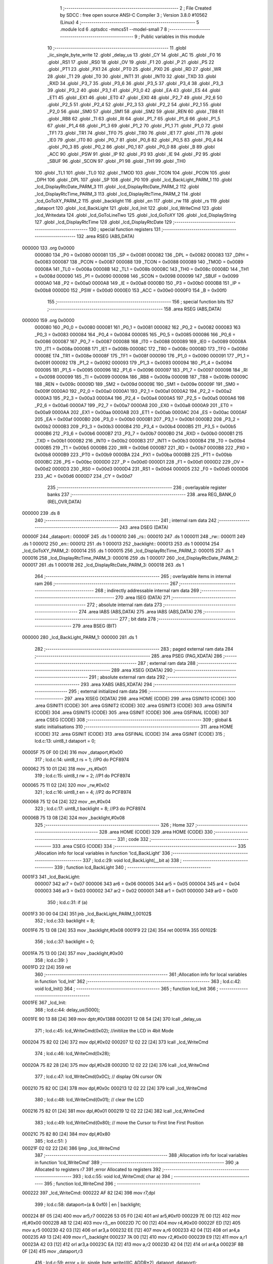                                       1 ;--------------------------------------------------------
                                      2 ; File Created by SDCC : free open source ANSI-C Compiler
                                      3 ; Version 3.8.0 #10562 (Linux)
                                      4 ;--------------------------------------------------------
                                      5 	.module lcd
                                      6 	.optsdcc -mmcs51 --model-small
                                      7 	
                                      8 ;--------------------------------------------------------
                                      9 ; Public variables in this module
                                     10 ;--------------------------------------------------------
                                     11 	.globl _iic_single_byte_write
                                     12 	.globl _delay_us
                                     13 	.globl _CY
                                     14 	.globl _AC
                                     15 	.globl _F0
                                     16 	.globl _RS1
                                     17 	.globl _RS0
                                     18 	.globl _OV
                                     19 	.globl _F1
                                     20 	.globl _P
                                     21 	.globl _PS
                                     22 	.globl _PT1
                                     23 	.globl _PX1
                                     24 	.globl _PT0
                                     25 	.globl _PX0
                                     26 	.globl _RD
                                     27 	.globl _WR
                                     28 	.globl _T1
                                     29 	.globl _T0
                                     30 	.globl _INT1
                                     31 	.globl _INT0
                                     32 	.globl _TXD
                                     33 	.globl _RXD
                                     34 	.globl _P3_7
                                     35 	.globl _P3_6
                                     36 	.globl _P3_5
                                     37 	.globl _P3_4
                                     38 	.globl _P3_3
                                     39 	.globl _P3_2
                                     40 	.globl _P3_1
                                     41 	.globl _P3_0
                                     42 	.globl _EA
                                     43 	.globl _ES
                                     44 	.globl _ET1
                                     45 	.globl _EX1
                                     46 	.globl _ET0
                                     47 	.globl _EX0
                                     48 	.globl _P2_7
                                     49 	.globl _P2_6
                                     50 	.globl _P2_5
                                     51 	.globl _P2_4
                                     52 	.globl _P2_3
                                     53 	.globl _P2_2
                                     54 	.globl _P2_1
                                     55 	.globl _P2_0
                                     56 	.globl _SM0
                                     57 	.globl _SM1
                                     58 	.globl _SM2
                                     59 	.globl _REN
                                     60 	.globl _TB8
                                     61 	.globl _RB8
                                     62 	.globl _TI
                                     63 	.globl _RI
                                     64 	.globl _P1_7
                                     65 	.globl _P1_6
                                     66 	.globl _P1_5
                                     67 	.globl _P1_4
                                     68 	.globl _P1_3
                                     69 	.globl _P1_2
                                     70 	.globl _P1_1
                                     71 	.globl _P1_0
                                     72 	.globl _TF1
                                     73 	.globl _TR1
                                     74 	.globl _TF0
                                     75 	.globl _TR0
                                     76 	.globl _IE1
                                     77 	.globl _IT1
                                     78 	.globl _IE0
                                     79 	.globl _IT0
                                     80 	.globl _P0_7
                                     81 	.globl _P0_6
                                     82 	.globl _P0_5
                                     83 	.globl _P0_4
                                     84 	.globl _P0_3
                                     85 	.globl _P0_2
                                     86 	.globl _P0_1
                                     87 	.globl _P0_0
                                     88 	.globl _B
                                     89 	.globl _ACC
                                     90 	.globl _PSW
                                     91 	.globl _IP
                                     92 	.globl _P3
                                     93 	.globl _IE
                                     94 	.globl _P2
                                     95 	.globl _SBUF
                                     96 	.globl _SCON
                                     97 	.globl _P1
                                     98 	.globl _TH1
                                     99 	.globl _TH0
                                    100 	.globl _TL1
                                    101 	.globl _TL0
                                    102 	.globl _TMOD
                                    103 	.globl _TCON
                                    104 	.globl _PCON
                                    105 	.globl _DPH
                                    106 	.globl _DPL
                                    107 	.globl _SP
                                    108 	.globl _P0
                                    109 	.globl _lcd_BackLight_PARM_1
                                    110 	.globl _lcd_DisplayRtcDate_PARM_3
                                    111 	.globl _lcd_DisplayRtcDate_PARM_2
                                    112 	.globl _lcd_DisplayRtcTime_PARM_3
                                    113 	.globl _lcd_DisplayRtcTime_PARM_2
                                    114 	.globl _lcd_GoToXY_PARM_2
                                    115 	.globl _backlight
                                    116 	.globl _en
                                    117 	.globl _rw
                                    118 	.globl _rs
                                    119 	.globl _dataport
                                    120 	.globl _lcd_BackLight
                                    121 	.globl _lcd_Init
                                    122 	.globl _lcd_WriteCmd
                                    123 	.globl _lcd_Writedata
                                    124 	.globl _lcd_GoToLineTwo
                                    125 	.globl _lcd_GoToXY
                                    126 	.globl _lcd_DisplayString
                                    127 	.globl _lcd_DisplayRtcTime
                                    128 	.globl _lcd_DisplayRtcDate
                                    129 ;--------------------------------------------------------
                                    130 ; special function registers
                                    131 ;--------------------------------------------------------
                                    132 	.area RSEG    (ABS,DATA)
      000000                        133 	.org 0x0000
                           000080   134 _P0	=	0x0080
                           000081   135 _SP	=	0x0081
                           000082   136 _DPL	=	0x0082
                           000083   137 _DPH	=	0x0083
                           000087   138 _PCON	=	0x0087
                           000088   139 _TCON	=	0x0088
                           000089   140 _TMOD	=	0x0089
                           00008A   141 _TL0	=	0x008a
                           00008B   142 _TL1	=	0x008b
                           00008C   143 _TH0	=	0x008c
                           00008D   144 _TH1	=	0x008d
                           000090   145 _P1	=	0x0090
                           000098   146 _SCON	=	0x0098
                           000099   147 _SBUF	=	0x0099
                           0000A0   148 _P2	=	0x00a0
                           0000A8   149 _IE	=	0x00a8
                           0000B0   150 _P3	=	0x00b0
                           0000B8   151 _IP	=	0x00b8
                           0000D0   152 _PSW	=	0x00d0
                           0000E0   153 _ACC	=	0x00e0
                           0000F0   154 _B	=	0x00f0
                                    155 ;--------------------------------------------------------
                                    156 ; special function bits
                                    157 ;--------------------------------------------------------
                                    158 	.area RSEG    (ABS,DATA)
      000000                        159 	.org 0x0000
                           000080   160 _P0_0	=	0x0080
                           000081   161 _P0_1	=	0x0081
                           000082   162 _P0_2	=	0x0082
                           000083   163 _P0_3	=	0x0083
                           000084   164 _P0_4	=	0x0084
                           000085   165 _P0_5	=	0x0085
                           000086   166 _P0_6	=	0x0086
                           000087   167 _P0_7	=	0x0087
                           000088   168 _IT0	=	0x0088
                           000089   169 _IE0	=	0x0089
                           00008A   170 _IT1	=	0x008a
                           00008B   171 _IE1	=	0x008b
                           00008C   172 _TR0	=	0x008c
                           00008D   173 _TF0	=	0x008d
                           00008E   174 _TR1	=	0x008e
                           00008F   175 _TF1	=	0x008f
                           000090   176 _P1_0	=	0x0090
                           000091   177 _P1_1	=	0x0091
                           000092   178 _P1_2	=	0x0092
                           000093   179 _P1_3	=	0x0093
                           000094   180 _P1_4	=	0x0094
                           000095   181 _P1_5	=	0x0095
                           000096   182 _P1_6	=	0x0096
                           000097   183 _P1_7	=	0x0097
                           000098   184 _RI	=	0x0098
                           000099   185 _TI	=	0x0099
                           00009A   186 _RB8	=	0x009a
                           00009B   187 _TB8	=	0x009b
                           00009C   188 _REN	=	0x009c
                           00009D   189 _SM2	=	0x009d
                           00009E   190 _SM1	=	0x009e
                           00009F   191 _SM0	=	0x009f
                           0000A0   192 _P2_0	=	0x00a0
                           0000A1   193 _P2_1	=	0x00a1
                           0000A2   194 _P2_2	=	0x00a2
                           0000A3   195 _P2_3	=	0x00a3
                           0000A4   196 _P2_4	=	0x00a4
                           0000A5   197 _P2_5	=	0x00a5
                           0000A6   198 _P2_6	=	0x00a6
                           0000A7   199 _P2_7	=	0x00a7
                           0000A8   200 _EX0	=	0x00a8
                           0000A9   201 _ET0	=	0x00a9
                           0000AA   202 _EX1	=	0x00aa
                           0000AB   203 _ET1	=	0x00ab
                           0000AC   204 _ES	=	0x00ac
                           0000AF   205 _EA	=	0x00af
                           0000B0   206 _P3_0	=	0x00b0
                           0000B1   207 _P3_1	=	0x00b1
                           0000B2   208 _P3_2	=	0x00b2
                           0000B3   209 _P3_3	=	0x00b3
                           0000B4   210 _P3_4	=	0x00b4
                           0000B5   211 _P3_5	=	0x00b5
                           0000B6   212 _P3_6	=	0x00b6
                           0000B7   213 _P3_7	=	0x00b7
                           0000B0   214 _RXD	=	0x00b0
                           0000B1   215 _TXD	=	0x00b1
                           0000B2   216 _INT0	=	0x00b2
                           0000B3   217 _INT1	=	0x00b3
                           0000B4   218 _T0	=	0x00b4
                           0000B5   219 _T1	=	0x00b5
                           0000B6   220 _WR	=	0x00b6
                           0000B7   221 _RD	=	0x00b7
                           0000B8   222 _PX0	=	0x00b8
                           0000B9   223 _PT0	=	0x00b9
                           0000BA   224 _PX1	=	0x00ba
                           0000BB   225 _PT1	=	0x00bb
                           0000BC   226 _PS	=	0x00bc
                           0000D0   227 _P	=	0x00d0
                           0000D1   228 _F1	=	0x00d1
                           0000D2   229 _OV	=	0x00d2
                           0000D3   230 _RS0	=	0x00d3
                           0000D4   231 _RS1	=	0x00d4
                           0000D5   232 _F0	=	0x00d5
                           0000D6   233 _AC	=	0x00d6
                           0000D7   234 _CY	=	0x00d7
                                    235 ;--------------------------------------------------------
                                    236 ; overlayable register banks
                                    237 ;--------------------------------------------------------
                                    238 	.area REG_BANK_0	(REL,OVR,DATA)
      000000                        239 	.ds 8
                                    240 ;--------------------------------------------------------
                                    241 ; internal ram data
                                    242 ;--------------------------------------------------------
                                    243 	.area DSEG    (DATA)
      00000F                        244 _dataport::
      00000F                        245 	.ds 1
      000010                        246 _rs::
      000010                        247 	.ds 1
      000011                        248 _rw::
      000011                        249 	.ds 1
      000012                        250 _en::
      000012                        251 	.ds 1
      000013                        252 _backlight::
      000013                        253 	.ds 1
      000014                        254 _lcd_GoToXY_PARM_2:
      000014                        255 	.ds 1
      000015                        256 _lcd_DisplayRtcTime_PARM_2:
      000015                        257 	.ds 1
      000016                        258 _lcd_DisplayRtcTime_PARM_3:
      000016                        259 	.ds 1
      000017                        260 _lcd_DisplayRtcDate_PARM_2:
      000017                        261 	.ds 1
      000018                        262 _lcd_DisplayRtcDate_PARM_3:
      000018                        263 	.ds 1
                                    264 ;--------------------------------------------------------
                                    265 ; overlayable items in internal ram 
                                    266 ;--------------------------------------------------------
                                    267 ;--------------------------------------------------------
                                    268 ; indirectly addressable internal ram data
                                    269 ;--------------------------------------------------------
                                    270 	.area ISEG    (DATA)
                                    271 ;--------------------------------------------------------
                                    272 ; absolute internal ram data
                                    273 ;--------------------------------------------------------
                                    274 	.area IABS    (ABS,DATA)
                                    275 	.area IABS    (ABS,DATA)
                                    276 ;--------------------------------------------------------
                                    277 ; bit data
                                    278 ;--------------------------------------------------------
                                    279 	.area BSEG    (BIT)
      000000                        280 _lcd_BackLight_PARM_1:
      000000                        281 	.ds 1
                                    282 ;--------------------------------------------------------
                                    283 ; paged external ram data
                                    284 ;--------------------------------------------------------
                                    285 	.area PSEG    (PAG,XDATA)
                                    286 ;--------------------------------------------------------
                                    287 ; external ram data
                                    288 ;--------------------------------------------------------
                                    289 	.area XSEG    (XDATA)
                                    290 ;--------------------------------------------------------
                                    291 ; absolute external ram data
                                    292 ;--------------------------------------------------------
                                    293 	.area XABS    (ABS,XDATA)
                                    294 ;--------------------------------------------------------
                                    295 ; external initialized ram data
                                    296 ;--------------------------------------------------------
                                    297 	.area XISEG   (XDATA)
                                    298 	.area HOME    (CODE)
                                    299 	.area GSINIT0 (CODE)
                                    300 	.area GSINIT1 (CODE)
                                    301 	.area GSINIT2 (CODE)
                                    302 	.area GSINIT3 (CODE)
                                    303 	.area GSINIT4 (CODE)
                                    304 	.area GSINIT5 (CODE)
                                    305 	.area GSINIT  (CODE)
                                    306 	.area GSFINAL (CODE)
                                    307 	.area CSEG    (CODE)
                                    308 ;--------------------------------------------------------
                                    309 ; global & static initialisations
                                    310 ;--------------------------------------------------------
                                    311 	.area HOME    (CODE)
                                    312 	.area GSINIT  (CODE)
                                    313 	.area GSFINAL (CODE)
                                    314 	.area GSINIT  (CODE)
                                    315 ;	lcd.c:13: uint8_t dataport = 0;
      00005F 75 0F 00         [24]  316 	mov	_dataport,#0x00
                                    317 ;	lcd.c:14: uint8_t rs = 1; //P0 do PCF8974
      000062 75 10 01         [24]  318 	mov	_rs,#0x01
                                    319 ;	lcd.c:15: uint8_t rw = 2; //P1 do PCF8974
      000065 75 11 02         [24]  320 	mov	_rw,#0x02
                                    321 ;	lcd.c:16: uint8_t en = 4; //P2 do PCF8974
      000068 75 12 04         [24]  322 	mov	_en,#0x04
                                    323 ;	lcd.c:17: uint8_t backlight = 8; //P3 do PCF8974
      00006B 75 13 08         [24]  324 	mov	_backlight,#0x08
                                    325 ;--------------------------------------------------------
                                    326 ; Home
                                    327 ;--------------------------------------------------------
                                    328 	.area HOME    (CODE)
                                    329 	.area HOME    (CODE)
                                    330 ;--------------------------------------------------------
                                    331 ; code
                                    332 ;--------------------------------------------------------
                                    333 	.area CSEG    (CODE)
                                    334 ;------------------------------------------------------------
                                    335 ;Allocation info for local variables in function 'lcd_BackLight'
                                    336 ;------------------------------------------------------------
                                    337 ;	lcd.c:29: void lcd_BackLight(__bit a)
                                    338 ;	-----------------------------------------
                                    339 ;	 function lcd_BackLight
                                    340 ;	-----------------------------------------
      0001F3                        341 _lcd_BackLight:
                           000007   342 	ar7 = 0x07
                           000006   343 	ar6 = 0x06
                           000005   344 	ar5 = 0x05
                           000004   345 	ar4 = 0x04
                           000003   346 	ar3 = 0x03
                           000002   347 	ar2 = 0x02
                           000001   348 	ar1 = 0x01
                           000000   349 	ar0 = 0x00
                                    350 ;	lcd.c:31: if (a)
      0001F3 30 00 04         [24]  351 	jnb	_lcd_BackLight_PARM_1,00102$
                                    352 ;	lcd.c:33: backlight = 8;
      0001F6 75 13 08         [24]  353 	mov	_backlight,#0x08
      0001F9 22               [24]  354 	ret
      0001FA                        355 00102$:
                                    356 ;	lcd.c:37: backlight = 0;
      0001FA 75 13 00         [24]  357 	mov	_backlight,#0x00
                                    358 ;	lcd.c:39: }
      0001FD 22               [24]  359 	ret
                                    360 ;------------------------------------------------------------
                                    361 ;Allocation info for local variables in function 'lcd_Init'
                                    362 ;------------------------------------------------------------
                                    363 ;	lcd.c:42: void lcd_Init()
                                    364 ;	-----------------------------------------
                                    365 ;	 function lcd_Init
                                    366 ;	-----------------------------------------
      0001FE                        367 _lcd_Init:
                                    368 ;	lcd.c:44: delay_us(5000);
      0001FE 90 13 88         [24]  369 	mov	dptr,#0x1388
      000201 12 08 54         [24]  370 	lcall	_delay_us
                                    371 ;	lcd.c:45: lcd_WriteCmd(0x02);  //initilize the LCD in 4bit Mode
      000204 75 82 02         [24]  372 	mov	dpl,#0x02
      000207 12 02 22         [24]  373 	lcall	_lcd_WriteCmd
                                    374 ;	lcd.c:46: lcd_WriteCmd(0x28);
      00020A 75 82 28         [24]  375 	mov	dpl,#0x28
      00020D 12 02 22         [24]  376 	lcall	_lcd_WriteCmd
                                    377 ;	lcd.c:47: lcd_WriteCmd(0x0C);  // display ON cursor ON
      000210 75 82 0C         [24]  378 	mov	dpl,#0x0c
      000213 12 02 22         [24]  379 	lcall	_lcd_WriteCmd
                                    380 ;	lcd.c:48: lcd_WriteCmd(0x01);  // clear the LCD
      000216 75 82 01         [24]  381 	mov	dpl,#0x01
      000219 12 02 22         [24]  382 	lcall	_lcd_WriteCmd
                                    383 ;	lcd.c:49: lcd_WriteCmd(0x80);  // move the Cursor to First line First Position
      00021C 75 82 80         [24]  384 	mov	dpl,#0x80
                                    385 ;	lcd.c:51: }
      00021F 02 02 22         [24]  386 	ljmp	_lcd_WriteCmd
                                    387 ;------------------------------------------------------------
                                    388 ;Allocation info for local variables in function 'lcd_WriteCmd'
                                    389 ;------------------------------------------------------------
                                    390 ;a                         Allocated to registers r7 
                                    391 ;error                     Allocated to registers 
                                    392 ;------------------------------------------------------------
                                    393 ;	lcd.c:55: void lcd_WriteCmd( char a)
                                    394 ;	-----------------------------------------
                                    395 ;	 function lcd_WriteCmd
                                    396 ;	-----------------------------------------
      000222                        397 _lcd_WriteCmd:
      000222 AF 82            [24]  398 	mov	r7,dpl
                                    399 ;	lcd.c:58: dataport=(a & 0xf0) | en | backlight;
      000224 8F 05            [24]  400 	mov	ar5,r7
      000226 53 05 F0         [24]  401 	anl	ar5,#0xf0
      000229 7E 00            [12]  402 	mov	r6,#0x00
      00022B AB 12            [24]  403 	mov	r3,_en
      00022D 7C 00            [12]  404 	mov	r4,#0x00
      00022F ED               [12]  405 	mov	a,r5
      000230 42 03            [12]  406 	orl	ar3,a
      000232 EE               [12]  407 	mov	a,r6
      000233 42 04            [12]  408 	orl	ar4,a
      000235 A9 13            [24]  409 	mov	r1,_backlight
      000237 7A 00            [12]  410 	mov	r2,#0x00
      000239 E9               [12]  411 	mov	a,r1
      00023A 42 03            [12]  412 	orl	ar3,a
      00023C EA               [12]  413 	mov	a,r2
      00023D 42 04            [12]  414 	orl	ar4,a
      00023F 8B 0F            [24]  415 	mov	_dataport,r3
                                    416 ;	lcd.c:59: error = iic_single_byte_write((IIC_ADDR*2), dataport, dataport);        
      000241 85 0F 28         [24]  417 	mov	_iic_single_byte_write_PARM_2,_dataport
      000244 85 0F 29         [24]  418 	mov	_iic_single_byte_write_PARM_3,_dataport
      000247 75 82 4E         [24]  419 	mov	dpl,#0x4e
      00024A C0 07            [24]  420 	push	ar7
      00024C C0 06            [24]  421 	push	ar6
      00024E C0 05            [24]  422 	push	ar5
      000250 12 07 E0         [24]  423 	lcall	_iic_single_byte_write
                                    424 ;	lcd.c:63: delay_us(1);
      000253 90 00 01         [24]  425 	mov	dptr,#0x0001
      000256 12 08 54         [24]  426 	lcall	_delay_us
      000259 D0 05            [24]  427 	pop	ar5
      00025B D0 06            [24]  428 	pop	ar6
                                    429 ;	lcd.c:64: dataport=(a & 0xf0) | backlight;
      00025D AB 13            [24]  430 	mov	r3,_backlight
      00025F 7C 00            [12]  431 	mov	r4,#0x00
      000261 EB               [12]  432 	mov	a,r3
      000262 42 05            [12]  433 	orl	ar5,a
      000264 EC               [12]  434 	mov	a,r4
      000265 42 06            [12]  435 	orl	ar6,a
      000267 8D 0F            [24]  436 	mov	_dataport,r5
                                    437 ;	lcd.c:65: error = iic_single_byte_write((IIC_ADDR*2), dataport, dataport);   
      000269 85 0F 28         [24]  438 	mov	_iic_single_byte_write_PARM_2,_dataport
      00026C 85 0F 29         [24]  439 	mov	_iic_single_byte_write_PARM_3,_dataport
      00026F 75 82 4E         [24]  440 	mov	dpl,#0x4e
      000272 12 07 E0         [24]  441 	lcall	_iic_single_byte_write
                                    442 ;	lcd.c:67: delay_us(1);                  
      000275 90 00 01         [24]  443 	mov	dptr,#0x0001
      000278 12 08 54         [24]  444 	lcall	_delay_us
      00027B D0 07            [24]  445 	pop	ar7
                                    446 ;	lcd.c:68: dataport=((a<<4) & 0xf0) | en | backlight;
      00027D EF               [12]  447 	mov	a,r7
      00027E C4               [12]  448 	swap	a
      00027F 54 F0            [12]  449 	anl	a,#0xf0
      000281 FF               [12]  450 	mov	r7,a
      000282 33               [12]  451 	rlc	a
      000283 95 E0            [12]  452 	subb	a,acc
      000285 53 07 F0         [24]  453 	anl	ar7,#0xf0
      000288 7E 00            [12]  454 	mov	r6,#0x00
      00028A AC 12            [24]  455 	mov	r4,_en
      00028C 7D 00            [12]  456 	mov	r5,#0x00
      00028E EF               [12]  457 	mov	a,r7
      00028F 42 04            [12]  458 	orl	ar4,a
      000291 EE               [12]  459 	mov	a,r6
      000292 42 05            [12]  460 	orl	ar5,a
      000294 AA 13            [24]  461 	mov	r2,_backlight
      000296 7B 00            [12]  462 	mov	r3,#0x00
      000298 EA               [12]  463 	mov	a,r2
      000299 42 04            [12]  464 	orl	ar4,a
      00029B EB               [12]  465 	mov	a,r3
      00029C 42 05            [12]  466 	orl	ar5,a
      00029E 8C 0F            [24]  467 	mov	_dataport,r4
                                    468 ;	lcd.c:69: error = iic_single_byte_write((IIC_ADDR*2), dataport, dataport);    
      0002A0 85 0F 28         [24]  469 	mov	_iic_single_byte_write_PARM_2,_dataport
      0002A3 85 0F 29         [24]  470 	mov	_iic_single_byte_write_PARM_3,_dataport
      0002A6 75 82 4E         [24]  471 	mov	dpl,#0x4e
      0002A9 C0 07            [24]  472 	push	ar7
      0002AB C0 06            [24]  473 	push	ar6
      0002AD 12 07 E0         [24]  474 	lcall	_iic_single_byte_write
                                    475 ;	lcd.c:73: delay_us(1);
      0002B0 90 00 01         [24]  476 	mov	dptr,#0x0001
      0002B3 12 08 54         [24]  477 	lcall	_delay_us
      0002B6 D0 06            [24]  478 	pop	ar6
      0002B8 D0 07            [24]  479 	pop	ar7
                                    480 ;	lcd.c:74: dataport = ((a<<4) & 0xf0)| backlight;
      0002BA AC 13            [24]  481 	mov	r4,_backlight
      0002BC 7D 00            [12]  482 	mov	r5,#0x00
      0002BE EC               [12]  483 	mov	a,r4
      0002BF 42 07            [12]  484 	orl	ar7,a
      0002C1 ED               [12]  485 	mov	a,r5
      0002C2 42 06            [12]  486 	orl	ar6,a
      0002C4 8F 0F            [24]  487 	mov	_dataport,r7
                                    488 ;	lcd.c:75: error = iic_single_byte_write((IIC_ADDR*2), dataport, dataport);  
      0002C6 85 0F 28         [24]  489 	mov	_iic_single_byte_write_PARM_2,_dataport
      0002C9 85 0F 29         [24]  490 	mov	_iic_single_byte_write_PARM_3,_dataport
      0002CC 75 82 4E         [24]  491 	mov	dpl,#0x4e
      0002CF 12 07 E0         [24]  492 	lcall	_iic_single_byte_write
                                    493 ;	lcd.c:77: delay_us(1);
      0002D2 90 00 01         [24]  494 	mov	dptr,#0x0001
                                    495 ;	lcd.c:78: }
      0002D5 02 08 54         [24]  496 	ljmp	_delay_us
                                    497 ;------------------------------------------------------------
                                    498 ;Allocation info for local variables in function 'lcd_Writedata'
                                    499 ;------------------------------------------------------------
                                    500 ;a                         Allocated to registers r7 
                                    501 ;error                     Allocated to registers 
                                    502 ;------------------------------------------------------------
                                    503 ;	lcd.c:82: void lcd_Writedata( char a)
                                    504 ;	-----------------------------------------
                                    505 ;	 function lcd_Writedata
                                    506 ;	-----------------------------------------
      0002D8                        507 _lcd_Writedata:
      0002D8 AF 82            [24]  508 	mov	r7,dpl
                                    509 ;	lcd.c:85: dataport=(a & 0xf0)|en|rs| backlight;
      0002DA 8F 05            [24]  510 	mov	ar5,r7
      0002DC 53 05 F0         [24]  511 	anl	ar5,#0xf0
      0002DF 7E 00            [12]  512 	mov	r6,#0x00
      0002E1 AB 12            [24]  513 	mov	r3,_en
      0002E3 7C 00            [12]  514 	mov	r4,#0x00
      0002E5 ED               [12]  515 	mov	a,r5
      0002E6 42 03            [12]  516 	orl	ar3,a
      0002E8 EE               [12]  517 	mov	a,r6
      0002E9 42 04            [12]  518 	orl	ar4,a
      0002EB A9 10            [24]  519 	mov	r1,_rs
      0002ED 7A 00            [12]  520 	mov	r2,#0x00
      0002EF E9               [12]  521 	mov	a,r1
      0002F0 42 03            [12]  522 	orl	ar3,a
      0002F2 EA               [12]  523 	mov	a,r2
      0002F3 42 04            [12]  524 	orl	ar4,a
      0002F5 A9 13            [24]  525 	mov	r1,_backlight
      0002F7 7A 00            [12]  526 	mov	r2,#0x00
      0002F9 E9               [12]  527 	mov	a,r1
      0002FA 42 03            [12]  528 	orl	ar3,a
      0002FC EA               [12]  529 	mov	a,r2
      0002FD 42 04            [12]  530 	orl	ar4,a
      0002FF 8B 0F            [24]  531 	mov	_dataport,r3
                                    532 ;	lcd.c:86: error = iic_single_byte_write((IIC_ADDR*2), dataport, dataport);           
      000301 85 0F 28         [24]  533 	mov	_iic_single_byte_write_PARM_2,_dataport
      000304 85 0F 29         [24]  534 	mov	_iic_single_byte_write_PARM_3,_dataport
      000307 75 82 4E         [24]  535 	mov	dpl,#0x4e
      00030A C0 07            [24]  536 	push	ar7
      00030C C0 06            [24]  537 	push	ar6
      00030E C0 05            [24]  538 	push	ar5
      000310 12 07 E0         [24]  539 	lcall	_iic_single_byte_write
                                    540 ;	lcd.c:90: delay_us(1);
      000313 90 00 01         [24]  541 	mov	dptr,#0x0001
      000316 12 08 54         [24]  542 	lcall	_delay_us
      000319 D0 05            [24]  543 	pop	ar5
      00031B D0 06            [24]  544 	pop	ar6
                                    545 ;	lcd.c:91: dataport=(a & 0xf0)|rs| backlight;
      00031D AB 10            [24]  546 	mov	r3,_rs
      00031F 7C 00            [12]  547 	mov	r4,#0x00
      000321 EB               [12]  548 	mov	a,r3
      000322 42 05            [12]  549 	orl	ar5,a
      000324 EC               [12]  550 	mov	a,r4
      000325 42 06            [12]  551 	orl	ar6,a
      000327 AB 13            [24]  552 	mov	r3,_backlight
      000329 7C 00            [12]  553 	mov	r4,#0x00
      00032B EB               [12]  554 	mov	a,r3
      00032C 42 05            [12]  555 	orl	ar5,a
      00032E EC               [12]  556 	mov	a,r4
      00032F 42 06            [12]  557 	orl	ar6,a
      000331 8D 0F            [24]  558 	mov	_dataport,r5
                                    559 ;	lcd.c:92: error = iic_single_byte_write((IIC_ADDR*2), dataport, dataport);
      000333 85 0F 28         [24]  560 	mov	_iic_single_byte_write_PARM_2,_dataport
      000336 85 0F 29         [24]  561 	mov	_iic_single_byte_write_PARM_3,_dataport
      000339 75 82 4E         [24]  562 	mov	dpl,#0x4e
      00033C 12 07 E0         [24]  563 	lcall	_iic_single_byte_write
                                    564 ;	lcd.c:94: delay_us(1);                
      00033F 90 00 01         [24]  565 	mov	dptr,#0x0001
      000342 12 08 54         [24]  566 	lcall	_delay_us
      000345 D0 07            [24]  567 	pop	ar7
                                    568 ;	lcd.c:96: dataport=((a <<4) & 0xf0)|rs|en| backlight;
      000347 EF               [12]  569 	mov	a,r7
      000348 C4               [12]  570 	swap	a
      000349 54 F0            [12]  571 	anl	a,#0xf0
      00034B FF               [12]  572 	mov	r7,a
      00034C 33               [12]  573 	rlc	a
      00034D 95 E0            [12]  574 	subb	a,acc
      00034F 53 07 F0         [24]  575 	anl	ar7,#0xf0
      000352 7E 00            [12]  576 	mov	r6,#0x00
      000354 AC 10            [24]  577 	mov	r4,_rs
      000356 7D 00            [12]  578 	mov	r5,#0x00
      000358 EF               [12]  579 	mov	a,r7
      000359 42 04            [12]  580 	orl	ar4,a
      00035B EE               [12]  581 	mov	a,r6
      00035C 42 05            [12]  582 	orl	ar5,a
      00035E AA 12            [24]  583 	mov	r2,_en
      000360 7B 00            [12]  584 	mov	r3,#0x00
      000362 EA               [12]  585 	mov	a,r2
      000363 42 04            [12]  586 	orl	ar4,a
      000365 EB               [12]  587 	mov	a,r3
      000366 42 05            [12]  588 	orl	ar5,a
      000368 AA 13            [24]  589 	mov	r2,_backlight
      00036A 7B 00            [12]  590 	mov	r3,#0x00
      00036C EA               [12]  591 	mov	a,r2
      00036D 42 04            [12]  592 	orl	ar4,a
      00036F EB               [12]  593 	mov	a,r3
      000370 42 05            [12]  594 	orl	ar5,a
      000372 8C 0F            [24]  595 	mov	_dataport,r4
                                    596 ;	lcd.c:97: error = iic_single_byte_write((IIC_ADDR*2), dataport, dataport); 
      000374 85 0F 28         [24]  597 	mov	_iic_single_byte_write_PARM_2,_dataport
      000377 85 0F 29         [24]  598 	mov	_iic_single_byte_write_PARM_3,_dataport
      00037A 75 82 4E         [24]  599 	mov	dpl,#0x4e
      00037D C0 07            [24]  600 	push	ar7
      00037F C0 06            [24]  601 	push	ar6
      000381 12 07 E0         [24]  602 	lcall	_iic_single_byte_write
                                    603 ;	lcd.c:101: delay_us(1);
      000384 90 00 01         [24]  604 	mov	dptr,#0x0001
      000387 12 08 54         [24]  605 	lcall	_delay_us
      00038A D0 06            [24]  606 	pop	ar6
      00038C D0 07            [24]  607 	pop	ar7
                                    608 ;	lcd.c:102: dataport=((a <<4) & 0xf0)|rs| backlight;
      00038E AC 10            [24]  609 	mov	r4,_rs
      000390 7D 00            [12]  610 	mov	r5,#0x00
      000392 EC               [12]  611 	mov	a,r4
      000393 42 07            [12]  612 	orl	ar7,a
      000395 ED               [12]  613 	mov	a,r5
      000396 42 06            [12]  614 	orl	ar6,a
      000398 AC 13            [24]  615 	mov	r4,_backlight
      00039A 7D 00            [12]  616 	mov	r5,#0x00
      00039C EC               [12]  617 	mov	a,r4
      00039D 42 07            [12]  618 	orl	ar7,a
      00039F ED               [12]  619 	mov	a,r5
      0003A0 42 06            [12]  620 	orl	ar6,a
      0003A2 8F 0F            [24]  621 	mov	_dataport,r7
                                    622 ;	lcd.c:103: error = iic_single_byte_write((IIC_ADDR*2), dataport, dataport);
      0003A4 85 0F 28         [24]  623 	mov	_iic_single_byte_write_PARM_2,_dataport
      0003A7 85 0F 29         [24]  624 	mov	_iic_single_byte_write_PARM_3,_dataport
      0003AA 75 82 4E         [24]  625 	mov	dpl,#0x4e
      0003AD 12 07 E0         [24]  626 	lcall	_iic_single_byte_write
                                    627 ;	lcd.c:106: delay_us(1);
      0003B0 90 00 01         [24]  628 	mov	dptr,#0x0001
                                    629 ;	lcd.c:108: }
      0003B3 02 08 54         [24]  630 	ljmp	_delay_us
                                    631 ;------------------------------------------------------------
                                    632 ;Allocation info for local variables in function 'lcd_GoToLineTwo'
                                    633 ;------------------------------------------------------------
                                    634 ;	lcd.c:112: void lcd_GoToLineTwo()
                                    635 ;	-----------------------------------------
                                    636 ;	 function lcd_GoToLineTwo
                                    637 ;	-----------------------------------------
      0003B6                        638 _lcd_GoToLineTwo:
                                    639 ;	lcd.c:114: lcd_WriteCmd(LineTwo);   // move the Cursor to Second line First Position
      0003B6 75 82 C0         [24]  640 	mov	dpl,#0xc0
                                    641 ;	lcd.c:115: }
      0003B9 02 02 22         [24]  642 	ljmp	_lcd_WriteCmd
                                    643 ;------------------------------------------------------------
                                    644 ;Allocation info for local variables in function 'lcd_GoToXY'
                                    645 ;------------------------------------------------------------
                                    646 ;col                       Allocated with name '_lcd_GoToXY_PARM_2'
                                    647 ;row                       Allocated to registers r7 
                                    648 ;pos                       Allocated to registers r7 
                                    649 ;------------------------------------------------------------
                                    650 ;	lcd.c:120: void lcd_GoToXY(char row, char col)
                                    651 ;	-----------------------------------------
                                    652 ;	 function lcd_GoToXY
                                    653 ;	-----------------------------------------
      0003BC                        654 _lcd_GoToXY:
      0003BC AF 82            [24]  655 	mov	r7,dpl
                                    656 ;	lcd.c:124: if(row<LCDMaxLines)
      0003BE BF 02 00         [24]  657 	cjne	r7,#0x02,00115$
      0003C1                        658 00115$:
      0003C1 50 1B            [24]  659 	jnc	00105$
                                    660 ;	lcd.c:126: pos= LineOne | (row << 6);
      0003C3 EF               [12]  661 	mov	a,r7
      0003C4 03               [12]  662 	rr	a
      0003C5 03               [12]  663 	rr	a
      0003C6 54 C0            [12]  664 	anl	a,#0xc0
      0003C8 FF               [12]  665 	mov	r7,a
      0003C9 33               [12]  666 	rlc	a
      0003CA 95 E0            [12]  667 	subb	a,acc
      0003CC 43 07 80         [24]  668 	orl	ar7,#0x80
                                    669 ;	lcd.c:129: if(col<LCDMaxChars)
      0003CF 74 F0            [12]  670 	mov	a,#0x100 - 0x10
      0003D1 25 14            [12]  671 	add	a,_lcd_GoToXY_PARM_2
      0003D3 40 04            [24]  672 	jc	00102$
                                    673 ;	lcd.c:130: pos= pos+col;            
      0003D5 E5 14            [12]  674 	mov	a,_lcd_GoToXY_PARM_2
      0003D7 2F               [12]  675 	add	a,r7
      0003D8 FF               [12]  676 	mov	r7,a
      0003D9                        677 00102$:
                                    678 ;	lcd.c:133: lcd_WriteCmd(pos);        
      0003D9 8F 82            [24]  679 	mov	dpl,r7
                                    680 ;	lcd.c:135: }
      0003DB 02 02 22         [24]  681 	ljmp	_lcd_WriteCmd
      0003DE                        682 00105$:
      0003DE 22               [24]  683 	ret
                                    684 ;------------------------------------------------------------
                                    685 ;Allocation info for local variables in function 'lcd_DisplayString'
                                    686 ;------------------------------------------------------------
                                    687 ;string_ptr                Allocated to registers 
                                    688 ;------------------------------------------------------------
                                    689 ;	lcd.c:139: void lcd_DisplayString(char *string_ptr)
                                    690 ;	-----------------------------------------
                                    691 ;	 function lcd_DisplayString
                                    692 ;	-----------------------------------------
      0003DF                        693 _lcd_DisplayString:
      0003DF AD 82            [24]  694 	mov	r5,dpl
      0003E1 AE 83            [24]  695 	mov	r6,dph
      0003E3 AF F0            [24]  696 	mov	r7,b
                                    697 ;	lcd.c:141: while(*string_ptr)
      0003E5                        698 00101$:
      0003E5 8D 82            [24]  699 	mov	dpl,r5
      0003E7 8E 83            [24]  700 	mov	dph,r6
      0003E9 8F F0            [24]  701 	mov	b,r7
      0003EB 12 08 F6         [24]  702 	lcall	__gptrget
      0003EE FC               [12]  703 	mov	r4,a
      0003EF 60 18            [24]  704 	jz	00104$
                                    705 ;	lcd.c:142: lcd_Writedata(*string_ptr++);
      0003F1 8C 82            [24]  706 	mov	dpl,r4
      0003F3 0D               [12]  707 	inc	r5
      0003F4 BD 00 01         [24]  708 	cjne	r5,#0x00,00116$
      0003F7 0E               [12]  709 	inc	r6
      0003F8                        710 00116$:
      0003F8 C0 07            [24]  711 	push	ar7
      0003FA C0 06            [24]  712 	push	ar6
      0003FC C0 05            [24]  713 	push	ar5
      0003FE 12 02 D8         [24]  714 	lcall	_lcd_Writedata
      000401 D0 05            [24]  715 	pop	ar5
      000403 D0 06            [24]  716 	pop	ar6
      000405 D0 07            [24]  717 	pop	ar7
      000407 80 DC            [24]  718 	sjmp	00101$
      000409                        719 00104$:
                                    720 ;	lcd.c:143: }
      000409 22               [24]  721 	ret
                                    722 ;------------------------------------------------------------
                                    723 ;Allocation info for local variables in function 'lcd_DisplayRtcTime'
                                    724 ;------------------------------------------------------------
                                    725 ;min                       Allocated with name '_lcd_DisplayRtcTime_PARM_2'
                                    726 ;sec                       Allocated with name '_lcd_DisplayRtcTime_PARM_3'
                                    727 ;hour                      Allocated to registers r7 
                                    728 ;------------------------------------------------------------
                                    729 ;	lcd.c:147: void lcd_DisplayRtcTime(char hour,char min,char sec)
                                    730 ;	-----------------------------------------
                                    731 ;	 function lcd_DisplayRtcTime
                                    732 ;	-----------------------------------------
      00040A                        733 _lcd_DisplayRtcTime:
                                    734 ;	lcd.c:149: lcd_Writedata(((hour>>4) & 0x0f) + 0x30);
      00040A E5 82            [12]  735 	mov	a,dpl
      00040C FF               [12]  736 	mov	r7,a
      00040D C4               [12]  737 	swap	a
      00040E 54 0F            [12]  738 	anl	a,#0x0f
      000410 24 30            [12]  739 	add	a,#0x30
      000412 F5 82            [12]  740 	mov	dpl,a
      000414 C0 07            [24]  741 	push	ar7
      000416 12 02 D8         [24]  742 	lcall	_lcd_Writedata
      000419 D0 07            [24]  743 	pop	ar7
                                    744 ;	lcd.c:150: lcd_Writedata((hour & 0x0f) + 0x30);
      00041B 74 0F            [12]  745 	mov	a,#0x0f
      00041D 5F               [12]  746 	anl	a,r7
      00041E 24 30            [12]  747 	add	a,#0x30
      000420 F5 82            [12]  748 	mov	dpl,a
      000422 12 02 D8         [24]  749 	lcall	_lcd_Writedata
                                    750 ;	lcd.c:151: lcd_Writedata(':');
      000425 75 82 3A         [24]  751 	mov	dpl,#0x3a
      000428 12 02 D8         [24]  752 	lcall	_lcd_Writedata
                                    753 ;	lcd.c:153: lcd_Writedata(((min>>4) & 0x0f) + 0x30);
      00042B E5 15            [12]  754 	mov	a,_lcd_DisplayRtcTime_PARM_2
      00042D C4               [12]  755 	swap	a
      00042E 54 0F            [12]  756 	anl	a,#0x0f
      000430 24 30            [12]  757 	add	a,#0x30
      000432 F5 82            [12]  758 	mov	dpl,a
      000434 12 02 D8         [24]  759 	lcall	_lcd_Writedata
                                    760 ;	lcd.c:154: lcd_Writedata((min & 0x0f) + 0x30);
      000437 AF 15            [24]  761 	mov	r7,_lcd_DisplayRtcTime_PARM_2
      000439 74 0F            [12]  762 	mov	a,#0x0f
      00043B 5F               [12]  763 	anl	a,r7
      00043C 24 30            [12]  764 	add	a,#0x30
      00043E F5 82            [12]  765 	mov	dpl,a
      000440 12 02 D8         [24]  766 	lcall	_lcd_Writedata
                                    767 ;	lcd.c:155: lcd_Writedata(':');
      000443 75 82 3A         [24]  768 	mov	dpl,#0x3a
      000446 12 02 D8         [24]  769 	lcall	_lcd_Writedata
                                    770 ;	lcd.c:157: lcd_Writedata(((sec>>4) & 0x0f) + 0x30);
      000449 E5 16            [12]  771 	mov	a,_lcd_DisplayRtcTime_PARM_3
      00044B C4               [12]  772 	swap	a
      00044C 54 0F            [12]  773 	anl	a,#0x0f
      00044E 24 30            [12]  774 	add	a,#0x30
      000450 F5 82            [12]  775 	mov	dpl,a
      000452 12 02 D8         [24]  776 	lcall	_lcd_Writedata
                                    777 ;	lcd.c:158: lcd_Writedata((sec & 0x0f) + 0x30);
      000455 AF 16            [24]  778 	mov	r7,_lcd_DisplayRtcTime_PARM_3
      000457 74 0F            [12]  779 	mov	a,#0x0f
      000459 5F               [12]  780 	anl	a,r7
      00045A 24 30            [12]  781 	add	a,#0x30
      00045C F5 82            [12]  782 	mov	dpl,a
                                    783 ;	lcd.c:160: }
      00045E 02 02 D8         [24]  784 	ljmp	_lcd_Writedata
                                    785 ;------------------------------------------------------------
                                    786 ;Allocation info for local variables in function 'lcd_DisplayRtcDate'
                                    787 ;------------------------------------------------------------
                                    788 ;month                     Allocated with name '_lcd_DisplayRtcDate_PARM_2'
                                    789 ;year                      Allocated with name '_lcd_DisplayRtcDate_PARM_3'
                                    790 ;day                       Allocated to registers r7 
                                    791 ;------------------------------------------------------------
                                    792 ;	lcd.c:164: void lcd_DisplayRtcDate(char day,char month,char year)
                                    793 ;	-----------------------------------------
                                    794 ;	 function lcd_DisplayRtcDate
                                    795 ;	-----------------------------------------
      000461                        796 _lcd_DisplayRtcDate:
                                    797 ;	lcd.c:166: lcd_Writedata(((day>>4) & 0x0f) + 0x30);
      000461 E5 82            [12]  798 	mov	a,dpl
      000463 FF               [12]  799 	mov	r7,a
      000464 C4               [12]  800 	swap	a
      000465 54 0F            [12]  801 	anl	a,#0x0f
      000467 24 30            [12]  802 	add	a,#0x30
      000469 F5 82            [12]  803 	mov	dpl,a
      00046B C0 07            [24]  804 	push	ar7
      00046D 12 02 D8         [24]  805 	lcall	_lcd_Writedata
      000470 D0 07            [24]  806 	pop	ar7
                                    807 ;	lcd.c:167: lcd_Writedata((day & 0x0f) + 0x30);
      000472 74 0F            [12]  808 	mov	a,#0x0f
      000474 5F               [12]  809 	anl	a,r7
      000475 24 30            [12]  810 	add	a,#0x30
      000477 F5 82            [12]  811 	mov	dpl,a
      000479 12 02 D8         [24]  812 	lcall	_lcd_Writedata
                                    813 ;	lcd.c:168: lcd_Writedata('/');
      00047C 75 82 2F         [24]  814 	mov	dpl,#0x2f
      00047F 12 02 D8         [24]  815 	lcall	_lcd_Writedata
                                    816 ;	lcd.c:170: lcd_Writedata(((month>>4) & 0x0f) + 0x30);
      000482 E5 17            [12]  817 	mov	a,_lcd_DisplayRtcDate_PARM_2
      000484 C4               [12]  818 	swap	a
      000485 54 0F            [12]  819 	anl	a,#0x0f
      000487 24 30            [12]  820 	add	a,#0x30
      000489 F5 82            [12]  821 	mov	dpl,a
      00048B 12 02 D8         [24]  822 	lcall	_lcd_Writedata
                                    823 ;	lcd.c:171: lcd_Writedata((month & 0x0f) + 0x30);
      00048E AF 17            [24]  824 	mov	r7,_lcd_DisplayRtcDate_PARM_2
      000490 74 0F            [12]  825 	mov	a,#0x0f
      000492 5F               [12]  826 	anl	a,r7
      000493 24 30            [12]  827 	add	a,#0x30
      000495 F5 82            [12]  828 	mov	dpl,a
      000497 12 02 D8         [24]  829 	lcall	_lcd_Writedata
                                    830 ;	lcd.c:172: lcd_Writedata('/');
      00049A 75 82 2F         [24]  831 	mov	dpl,#0x2f
      00049D 12 02 D8         [24]  832 	lcall	_lcd_Writedata
                                    833 ;	lcd.c:174: lcd_Writedata(((year>>4) & 0x0f) + 0x30);
      0004A0 E5 18            [12]  834 	mov	a,_lcd_DisplayRtcDate_PARM_3
      0004A2 C4               [12]  835 	swap	a
      0004A3 54 0F            [12]  836 	anl	a,#0x0f
      0004A5 24 30            [12]  837 	add	a,#0x30
      0004A7 F5 82            [12]  838 	mov	dpl,a
      0004A9 12 02 D8         [24]  839 	lcall	_lcd_Writedata
                                    840 ;	lcd.c:175: lcd_Writedata((year & 0x0f) + 0x30);
      0004AC AF 18            [24]  841 	mov	r7,_lcd_DisplayRtcDate_PARM_3
      0004AE 74 0F            [12]  842 	mov	a,#0x0f
      0004B0 5F               [12]  843 	anl	a,r7
      0004B1 24 30            [12]  844 	add	a,#0x30
      0004B3 F5 82            [12]  845 	mov	dpl,a
                                    846 ;	lcd.c:177: }
      0004B5 02 02 D8         [24]  847 	ljmp	_lcd_Writedata
                                    848 	.area CSEG    (CODE)
                                    849 	.area CONST   (CODE)
                                    850 	.area XINIT   (CODE)
                                    851 	.area CABS    (ABS,CODE)
